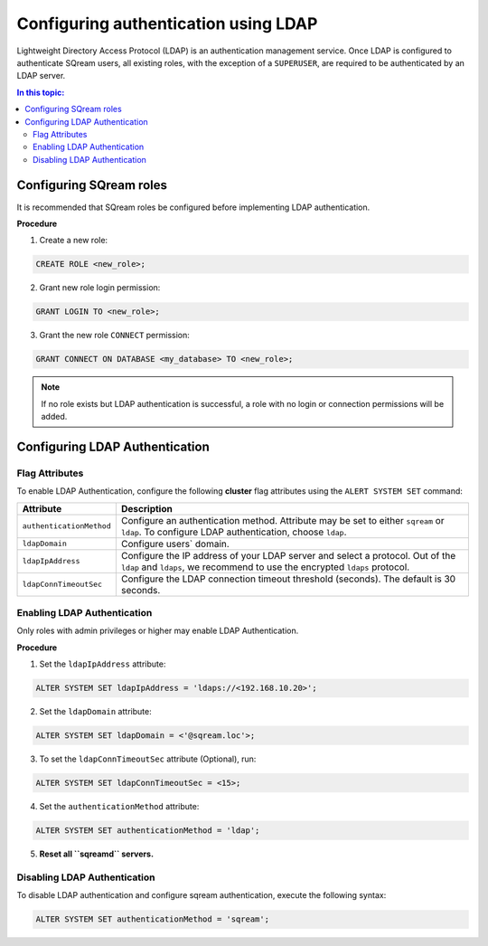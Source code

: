 .. _ldap:

*************************************
Configuring authentication using LDAP
*************************************


Lightweight Directory Access Protocol (LDAP) is an authentication management service. Once LDAP is configured to authenticate SQream users, all existing roles, with the exception of a ``SUPERUSER``, are required to be authenticated by an LDAP server.

	 

.. contents:: In this topic:
   :local:



Configuring SQream roles
========================

It is recommended that SQream roles be configured before implementing LDAP authentication.


**Procedure**

1. Create a new role:
	
.. code-block:: postgres	
	
	CREATE ROLE <new_role>;

2. Grant new role login permission:

.. code-block:: postgres

	GRANT LOGIN TO <new_role>;

3. Grant the new role ``CONNECT`` permission:

.. code-block:: postgres

	GRANT CONNECT ON DATABASE <my_database> TO <new_role>;


.. note:: If no role exists but LDAP authentication is successful, a role with no login or connection permissions will be added.


Configuring LDAP Authentication
============================

Flag Attributes
---------------
To enable LDAP Authentication, configure the following **cluster** flag attributes using the ``ALERT SYSTEM SET`` command:

.. list-table:: 
   :widths: auto
   :header-rows: 1
   
   * - Attribute
     - Description
   * - ``authenticationMethod``
     - Configure an authentication method. Attribute may be set to either ``sqream`` or ``ldap``. To configure LDAP authentication, choose ``ldap``. 	 
   * - ``ldapDomain``
     - Configure users` domain.
   * - ``ldapIpAddress``
     - Configure the IP address of your LDAP server and select a protocol. Out of the ``ldap`` and ``ldaps``, we recommend to use the encrypted ``ldaps`` protocol.
   * - ``ldapConnTimeoutSec``
     - Configure the LDAP connection timeout threshold (seconds). The default is 30 seconds.
.. comment::

Enabling LDAP Authentication
-------------------------------

Only roles with admin privileges or higher may enable LDAP Authentication. 

**Procedure**

1. Set the ``ldapIpAddress`` attribute: 

.. code-block:: postgres

	ALTER SYSTEM SET ldapIpAddress = 'ldaps://<192.168.10.20>';

2. Set the ``ldapDomain`` attribute:

.. code-block:: postgres

	ALTER SYSTEM SET ldapDomain = <'@sqream.loc'>;

3. To set the ``ldapConnTimeoutSec`` attribute (Optional), run:

.. code-block:: postgres

	ALTER SYSTEM SET ldapConnTimeoutSec = <15>;

4. Set the ``authenticationMethod`` attribute:

.. code-block:: postgres

	ALTER SYSTEM SET authenticationMethod = 'ldap';

5. **Reset all ``sqreamd`` servers.** 


Disabling LDAP Authentication
-----------------------------

To disable LDAP authentication and configure sqream authentication, execute the following syntax:

.. code-block:: postgres	

	ALTER SYSTEM SET authenticationMethod = 'sqream';


